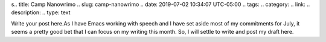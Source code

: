 s.. title: Camp Nanowrimo
.. slug: camp-nanowrimo
.. date: 2019-07-02 10:34:07 UTC-05:00
.. tags: 
.. category: 
.. link: 
.. description: 
.. type: text

Write your post here.As I have Emacs working with speech and I have set aside most of my commitments for July, it seems a pretty good bet that I can focus on my writing this month. So, I will settle to write and post my draft here.

